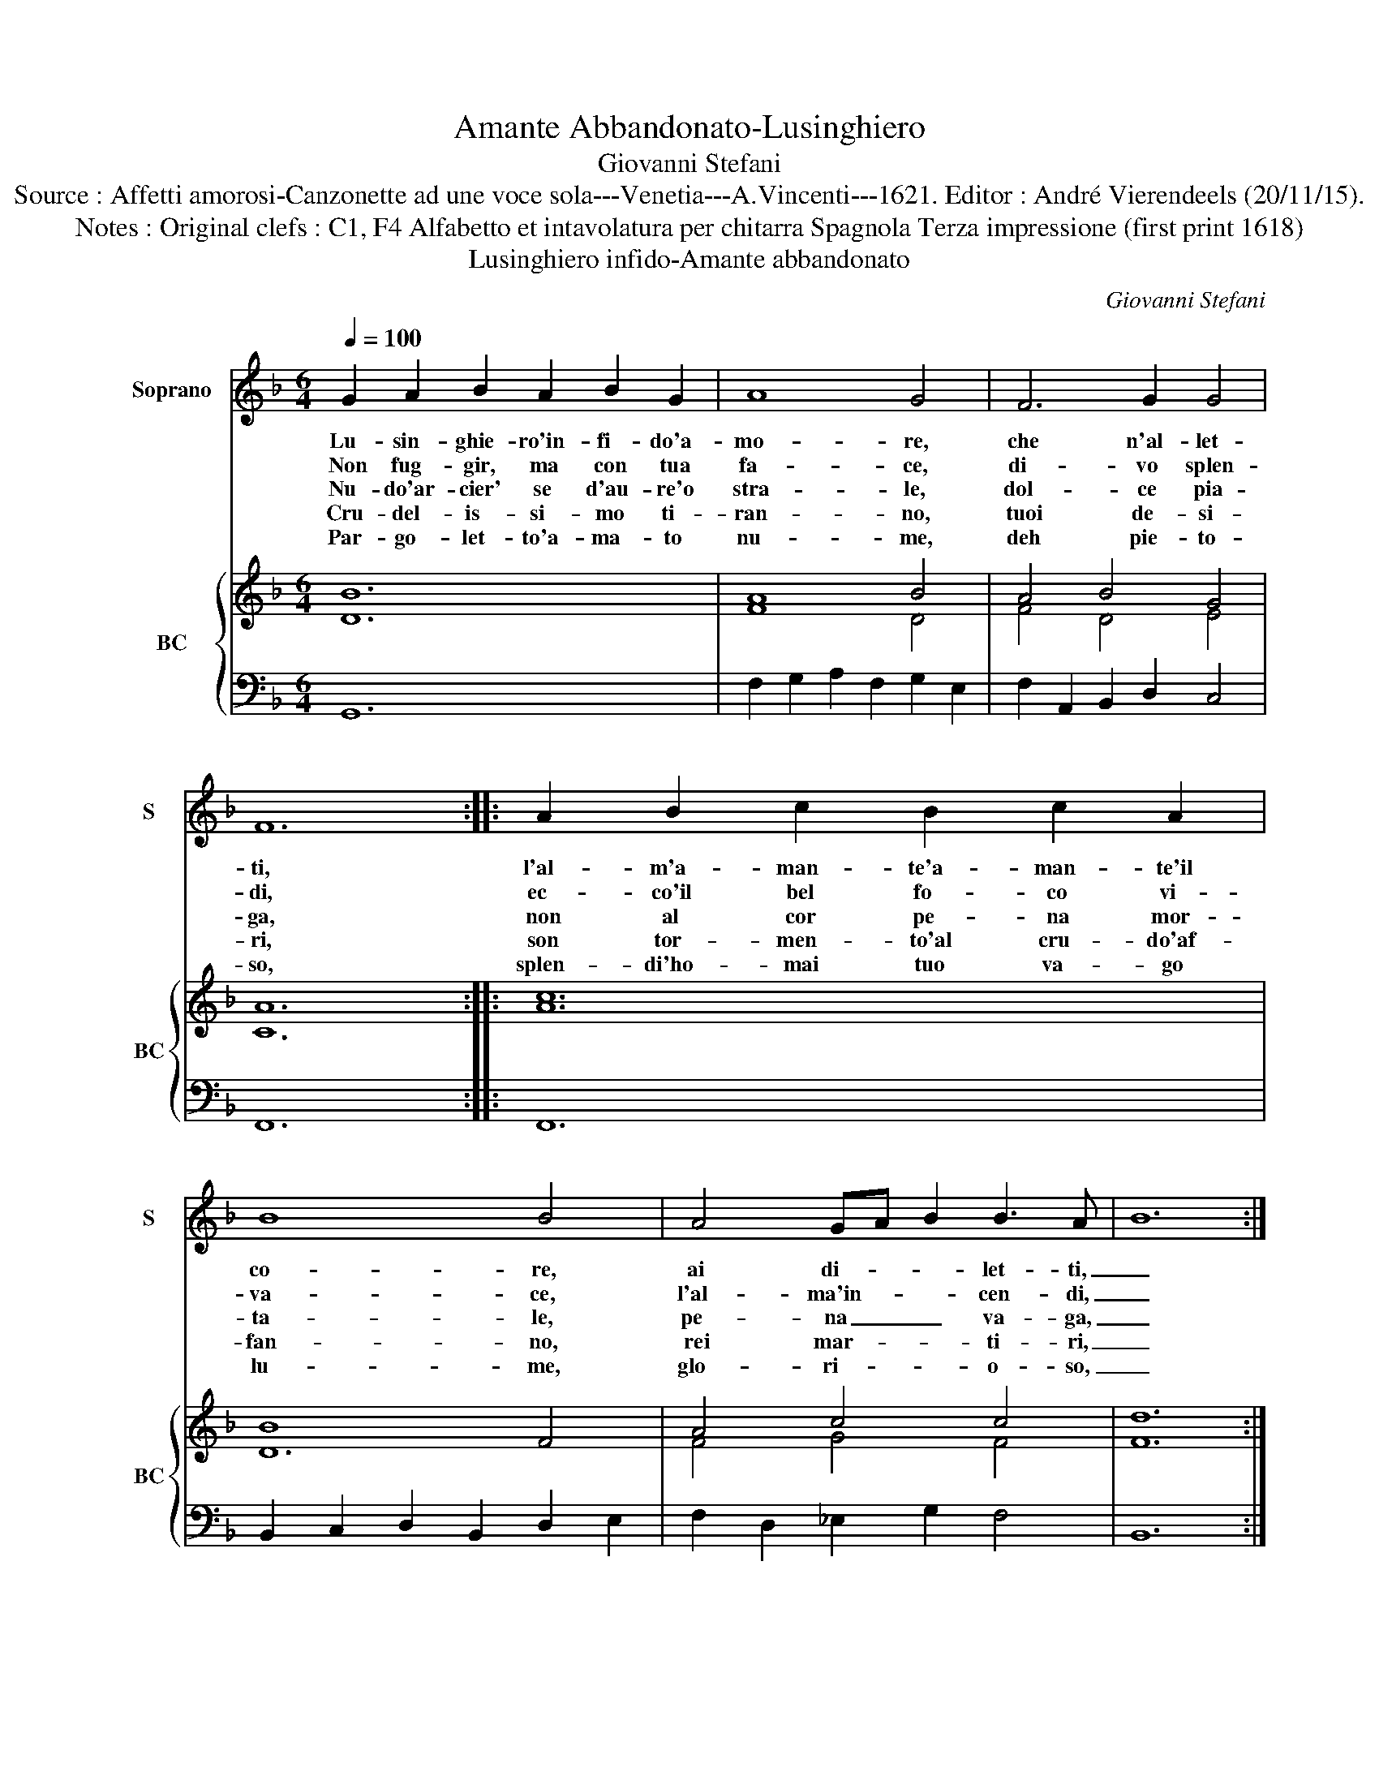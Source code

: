 X:1
T:Amante Abbandonato-Lusinghiero
T:Giovanni Stefani
T:Source : Affetti amorosi-Canzonette ad une voce sola---Venetia---A.Vincenti---1621. Editor : André Vierendeels (20/11/15).
T:Notes : Original clefs : C1, F4 Alfabetto et intavolatura per chitarra Spagnola Terza impressione (first print 1618)
T:Lusinghiero infido-Amante abbandonato
C:Giovanni Stefani
%%score 1 { ( 2 3 ) | 4 }
L:1/8
Q:1/4=100
M:6/4
K:F
V:1 treble nm="Soprano" snm="S"
V:2 treble nm="BC" snm="BC"
V:3 treble 
V:4 bass 
V:1
 G2 A2 B2 A2 B2 G2 | A8 G4 | F6 G2 G4 | F12 :: A2 B2 c2 B2 c2 A2 | B8 B4 | A4 GA B2 B3 A- | B12 :: %8
w: Lu- sin- ghie- ro'in- fi- do'a-|mo- re,|che n'al- let-|ti,|l'al- m'a- man- te'a- man- te'il|co- re,|ai di- * * let- ti,|_|
w: Non fug- gir, ma con tua|fa- ce,|di- vo splen-|di,|ec- co'il bel fo- co vi-|va- ce,|l'al- ma'in- * * cen- di,|_|
w: Nu- do'ar- cier' se d'au- re'o|stra- le,|dol- ce pia-|ga,|non al cor pe- na mor-|ta- le,|pe- na _ _ va- ga,|_|
w: Cru- del- is- si- mo ti-|ran- no,|tuoi de- si-|ri,|son tor- men- to'al cru- do'af-|fan- no,|rei mar- * * ti- ri,|_|
w: Par- go- let- to'a- ma- to|nu- me,|deh pie- to-|so,|splen- di'ho- mai tuo va- go|lu- me,|glo- ri- * * o- so,|_|
 d2 c2 B2 A2 G2 F2 | G8 G4 | GA B4 B2 A4 | G12 :| %12
w: deh com' hor t'a- scon- di'e|fug- gi,|ah- * i mi strug-|gi.|
w: ch'a- mo- ro- s'ar- den- d'o-|gn'ho- ra,|dol- * * ce mo-|ra.|
w: on- de poi se- co- ri'uc-|ci- di,|che _ _ ten ri-|di.|
w: per cui pro- va pe- ne|tan- te,|co- * * re'a- man-|te.|
w: ch'al se- ren di tuo splen-|do- re,|vi- * * ve'il co-|re.|
V:2
 B12 | A8 B4 | A4 B4 G4 | A12 :: c12 | B8 F4 | A4 c4 c4 | d12 :: B12 | B12 | G2 B2 _e4 d4 | =B12 :| %12
V:3
 D12 | F8 D4 | F4 D4 E4 | C12 :: A12 | D12 | F4 G4 F4 | F12 :: F8 D4 | _E12 | G2 D2 G4 ^F4 | G12 :| %12
V:4
 G,,12 | F,2 G,2 A,2 F,2 G,2 E,2 | F,2 A,,2 B,,2 D,2 C,4 | F,,12 :: F,,12 | %5
 B,,2 C,2 D,2 B,,2 D,2 E,2 | F,2 D,2 _E,2 G,2 F,4 | B,,12 :: B,,8 B,,4 | %9
 G,2 F,2 _E,2 D,2 C,2 B,,2 | C,2 G,,2 C,2 C,2 D,4 | G,,12 :| %12

